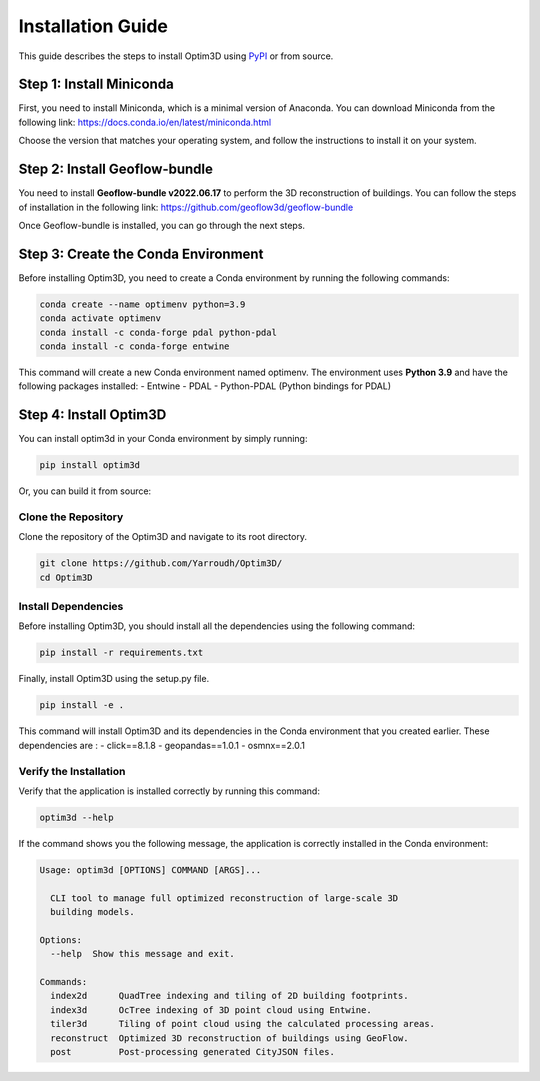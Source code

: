 Installation Guide
==================

This guide describes the steps to install Optim3D using `PyPI <https://pypi.org/project/optim3d/>`__ or from source.

Step 1: Install Miniconda
-------------------------

First, you need to install Miniconda, which is a minimal version of
Anaconda. You can download Miniconda from the following link:
https://docs.conda.io/en/latest/miniconda.html

Choose the version that matches your operating system, and follow the
instructions to install it on your system.

Step 2: Install Geoflow-bundle
------------------------------

You need to install **Geoflow-bundle v2022.06.17** to perform the 3D
reconstruction of buildings. You can follow the steps of installation in
the following link: https://github.com/geoflow3d/geoflow-bundle

Once Geoflow-bundle is installed, you can go through the next steps.

Step 3: Create the Conda Environment
------------------------------------

Before installing Optim3D, you need to create a Conda environment by
running the following commands:

.. code:: bash

   conda create --name optimenv python=3.9
   conda activate optimenv
   conda install -c conda-forge pdal python-pdal
   conda install -c conda-forge entwine

This command will create a new Conda environment named optimenv. The
environment uses **Python 3.9** and have the following packages
installed: - Entwine - PDAL - Python-PDAL (Python bindings for PDAL)

Step 4: Install Optim3D
-----------------------

You can install optim3d in your Conda environment by simply running:

.. code:: bash

   pip install optim3d

Or, you can build it from source:

Clone the Repository
~~~~~~~~~~~~~~~~~~~~

Clone the repository of the Optim3D and navigate to its root directory.

.. code:: bash

   git clone https://github.com/Yarroudh/Optim3D/
   cd Optim3D

Install Dependencies
~~~~~~~~~~~~~~~~~~~~

Before installing Optim3D, you should install all the dependencies using
the following command:

.. code:: bash

   pip install -r requirements.txt

Finally, install Optim3D using the setup.py file.

.. code:: bash

   pip install -e .

This command will install Optim3D and its dependencies in the Conda
environment that you created earlier. These dependencies are : -
click==8.1.8 - geopandas==1.0.1 - osmnx==2.0.1

Verify the Installation
~~~~~~~~~~~~~~~~~~~~~~~

Verify that the application is installed correctly by running this
command:

.. code:: bash

   optim3d --help

If the command shows you the following message, the application is
correctly installed in the Conda environment:

.. code:: bash

   Usage: optim3d [OPTIONS] COMMAND [ARGS]...

     CLI tool to manage full optimized reconstruction of large-scale 3D
     building models.

   Options:
     --help  Show this message and exit.

   Commands:
     index2d      QuadTree indexing and tiling of 2D building footprints.
     index3d      OcTree indexing of 3D point cloud using Entwine.
     tiler3d      Tiling of point cloud using the calculated processing areas.
     reconstruct  Optimized 3D reconstruction of buildings using GeoFlow.
     post         Post-processing generated CityJSON files.

